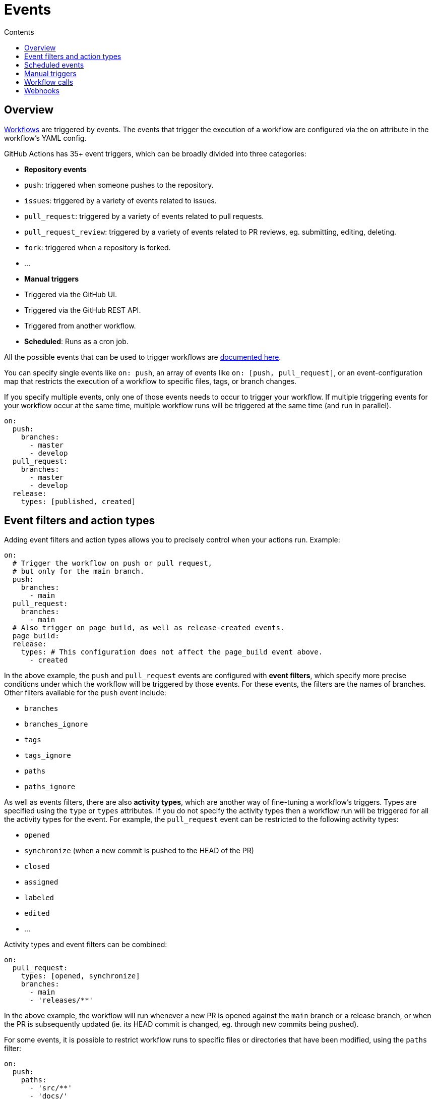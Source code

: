= Events
:toc: macro
:toc-title: Contents

:link-docs-events: https://docs.github.com/en/actions/writing-workflows/choosing-when-your-workflow-runs/events-that-trigger-workflows
:link-posix-cron-syntax: https://pubs.opengroup.org/onlinepubs/9699919799/utilities/crontab.html#tag_20_25_07

toc::[]

== Overview

link:./workflows.adoc[Workflows] are triggered by events. The events that trigger
the execution of a workflow are configured via the `on` attribute in the
workflow's YAML config.

GitHub Actions has 35+ event triggers, which can be broadly divided into three
categories:

* *Repository events*
  * `push`: triggered when someone pushes to the repository.
  * `issues`: triggered by a variety of events related to issues.
  * `pull_request`: triggered by a variety of events related to pull requests.
  * `pull_request_review`: triggered by a variety of events related to PR
    reviews, eg. submitting, editing, deleting.
  * `fork`: triggered when a repository is forked.
  * …

* *Manual triggers*
  * Triggered via the GitHub UI.
  * Triggered via the GitHub REST API.
  * Triggered from another workflow.

* *Scheduled*: Runs as a cron job.

All the possible events that can be used to trigger workflows are
{link-docs-events}[documented here].

You can specify single events like `on: push`, an array of events like
`on: [push, pull_request]`, or an event-configuration map that restricts the
execution of a workflow to specific files, tags, or branch changes.

If you specify multiple events, only one of those events needs to occur to
trigger your workflow. If multiple triggering events for your workflow occur at
the same time, multiple workflow runs will be triggered at the same time (and
run in parallel).

[source,yaml]
----
on:
  push:
    branches:
      - master
      - develop
  pull_request:
    branches:
      - master
      - develop
  release:
    types: [published, created]
----

== Event filters and action types

Adding event filters and action types allows you to precisely control when
your actions run. Example:

[source,yaml]
----
on:
  # Trigger the workflow on push or pull request,
  # but only for the main branch.
  push:
    branches:
      - main
  pull_request:
    branches:
      - main
  # Also trigger on page_build, as well as release-created events.
  page_build:
  release:
    types: # This configuration does not affect the page_build event above.
      - created
----

In the above example, the `push` and `pull_request` events are configured with
*event filters*, which specify more precise conditions under which the workflow
will be triggered by those events. For these events, the filters are the names
of branches. Other filters available for the `push` event include:

* `branches`
* `branches_ignore`
* `tags`
* `tags_ignore`
* `paths`
* `paths_ignore`

As well as events filters, there are also *activity types*, which are another
way of fine-tuning a workflow's triggers. Types are specified using the `type`
or `types` attributes. If you do not specify the activity types then a workflow
run will be triggered for all the activity types for the event. For example,
the `pull_request` event can be restricted to the following activity types:

* `opened`
* `synchronize` (when a new commit is pushed to the HEAD of the PR)
* `closed`
* `assigned`
* `labeled`
* `edited`
* …

Activity types and event filters can be combined:

[source,yaml]
----
on:
  pull_request:
    types: [opened, synchronize]
    branches:
      - main
      - 'releases/**'
----

In the above example, the workflow will run whenever a new PR is opened against
the `main` branch or a release branch, or when the PR is subsequently updated
(ie. its HEAD commit is changed, eg. through new commits being pushed).

For some events, it is possible to restrict workflow runs to specific files
or directories that have been modified, using the `paths` filter:

[source,yaml]
----
on:
  push:
    paths:
      - 'src/**'
      - 'docs/'
----

Or when certain tags are pushed:

[source,yaml]
----
on:
  push:
    tags:
      - v*
----

== Scheduled events

The `schedule` attribute allows you to run a workflow on a schedule.

[source,yaml]
----
on:
  schedule:
    - cron: '30 5 * * 1,3'
    - cron: '30 5 * * 2,4'

jobs:
  test_schedule:
    runs-on: ubuntu-latest
    steps:
      - name: Not on Monday or Wednesday
        if: github.event.schedule != '30 5 * * 1,3'
        run: echo "Skip this step on Monday and Wednesday"
      - name: Run every time
        run: echo "Run this step every time"
----

Schedules are defined in UTC times using {link-posix-cron-syntax}[POSIX cron
syntax].

[source,txt]
----
+---------------------- Minute (0-59)
|    +----------------- Hour (0-23)
|    |      +---------- Day of month (1-31)
|    |      |  +------- Month (1-12 or JAN-DEC)
|    |      |  |  +---- Day of week (0-6 or SUN-SAT)
|    |      |  |  |
|    |      |  |  |

*/15 *      *  *  *    # Every 15 minutes
0    3      *  *  SUN  # Every Sunday at 3am
----

== Manual triggers

Workflows can be triggered manually using the GitHub UI, GitHub REST API, or the
GitHub CLI:

[source,sh]
----
gh workflow run greet.yml \
  -f name=mona \
  -f greeting=hello
  -F data=@myfile.txt
----

The workflow MUST be configured to run on the `workflow_dispatch` event. This
is what allows the workflow to be triggered manually, rather than automatically
in response to another system event.

[source,yaml]
----
on:
  workflow_dispatch:
    inputs:
      name:
        description: 'Person to greet'
        required: true
        type: string
      greeting:
        description: 'Greeting'
        required: true
        type: string
      data:
        description: 'Base64 encoded content'
        required: false
        type: string
----

== Workflow calls

Workflows can be called from other workflows. This requires the called workflow
to have the `workflow_call` event trigger. See link:./workflows.adoc[workflows]
for more information on workflow calls.

== Webhooks

Many of the listed GitHub workflow triggers are for *webhook events*. A
webhook is a public facing URL – part of the GitHub REST API – that can be
called to trigger events from external sources.

To define webhook events, you use the `repository_dispatch` event. Optionally
you can declare "types", which are like event names that can be subsequently
inputted via the HTTP endpoint.

[source,yaml]
----
on:
  repository_dispatch:
    types: [opened, deleted]
----

For webhook events, you get to choose the activity types that are relevant to
the event – ie. these can be whatever you want them to be.

When you make the request to the webhook you MUST:

* Send a POST request to the repository's `dispatches` endpoint.
* Set the `Accept` type to `application/vnd.github+json`.
* Provide a Personal Access Token via the `Authorization` header.
* Pass the event type, if applicable.

Example using cURL:

[source,sh]
----
curl -X POST \
  -H "Accept: application/vnd.github.v3+json" \
  -H "Authorization: token ${{ secrets.MY_PAT }}" \
  -d '{"event_type": "opened", "client_payload": {"key": "value"}}' \
  https://api.github.com/repos/{owner}/{repo}/dispatches
----
